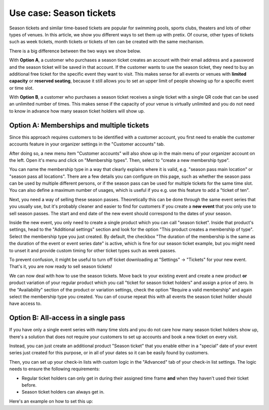 .. _seasontickets:

Use case: Season tickets
========================

Season tickets and similar time-based tickets are popular for swimming pools, sports clubs, theaters and lots of other
types of venues. In this article, we show you different ways to set them up with pretix.  Of course, other types of
tickets such as week tickets, month tickets or tickets of ten can be created with the same mechanism.

There is a big difference between the two ways we show below.

With **Option A**, a customer who purchases a season ticket creates an account with their email address and a password
and the season ticket will be saved in that account. If the customer wants to use the season ticket, they need to buy
an additional free ticket for the specific event they want to visit. This makes sense for all events or venues with
**limited capacity** or **reserved seating**, because it still allows you to set an upper limit of people showing up
for a specific event or time slot.

With **Option B**, a customer who purchases a season ticket receives a single ticket with a single QR code that can be
used an unlimited number of times. This makes sense if the capacity of your venue is virtually unlimited and you do not
need to know in advance how many season ticket holders will show up.

Option A: Memberships and multiple tickets
""""""""""""""""""""""""""""""""""""""""""

Since this approach requires customers to be identified with a customer account, you first need to enable the customer
accounts feature in your organizer settings in the "Customer accounts" tab.

.. thumbnail:: ../../../screens/event/seasontickets_orgsettings.png
   :align: center
   :class: screenshot

After doing so, a new menu item "Customer accounts" will also show up in the main menu of your organizer account on
the left. Open it's menu and click on "Membership types". Then, select to "create a new membership type".

You can name the membership type in a way that clearly explains where it is valid, e.g. "season pass main location"
or "season pass all locations". There are a few details you can configure on this page, such as whether the season pass
can be used by multiple different persons, or if the season pass can be used for multiple tickets for the same time
slot. You can also define a maximum number of usages, which is useful if you e.g. use this feature to add a "ticket of
ten".

.. thumbnail:: ../../../screens/event/seasontickets_membershiptype.png
   :align: center
   :class: screenshot

Next, you need a way of selling these season passes. Theoretically this can be done through the same event series that
you usually use, but it's probably cleaner and easier to find for customers if you create a **new event** that you only
use to sell season passes. The start and end date of the new event should correspond to the dates of your season.

Inside the new event, you only need to create a single product which you can call "season ticket". Inside that product's
settings, head to the "Additional settings" section and look for the option "This product creates a membership of type".
Select the membership type you just created. By default, the checkbox "The duration of the membership is the same as the
duration of the event or event series date" is active, which is fine for our season ticket example, but you might need
to unset it and provide custom timing for other ticket types such as week passes.

.. thumbnail:: ../../../screens/event/seasontickets_issue.png
   :align: center
   :class: screenshot

To prevent confusion, it might be useful to turn off ticket downloading at "Settings" → "Tickets" for your new event.
That's it, you are now ready to sell season tickets!

We can now deal with how to use the season tickets. Move back to your existing event and create a new product
**or** product variation of your regular product which you call "ticket for season ticket holders" and assign a price
of zero. In the "Availability" section of the product or variation settings, check the option "Require a valid
membership" and again select the membership type you created. You can of course repeat this with all events the season
ticket holder should have access to.

.. thumbnail:: ../../../screens/event/seasontickets_require.png
   :align: center
   :class: screenshot

Option B: All-access in a single pass
"""""""""""""""""""""""""""""""""""""

If you have only a single event series with many time slots and you do not care how many season ticket holders show up,
there's a solution that does not require your customers to set up accounts and book a new ticket on every visit.

Instead, you can just create an additional product "Season ticket" that you enable either in a "special" date of your
event series just created for this purpose, or in all of your dates so it can be easily found by customers.

Then, you can set up your check-in lists with custom logic in the "Advanced" tab of your check-in list settings.
The logic needs to ensure the following requirements:

* Regular ticket holders can only get in during their assigned time frame **and** when they haven't used their ticket before.

* Season ticket holders can always get in.

Here's an example on how to set this up:

.. thumbnail:: ../../../screens/event/seasontickets_rules.png
   :align: center
   :class: screenshot

